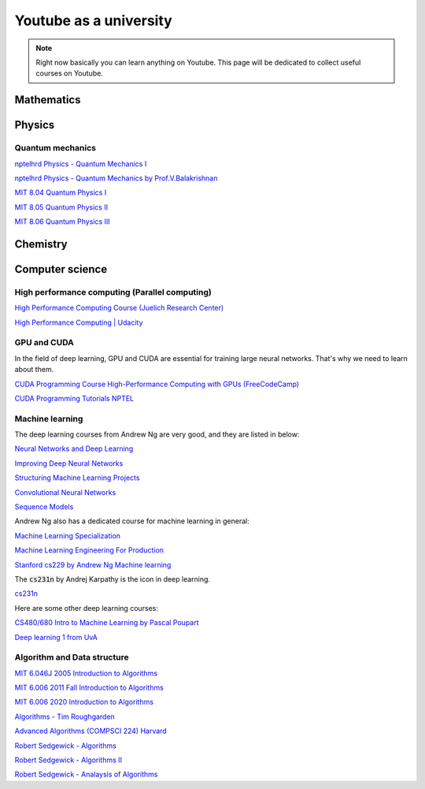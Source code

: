 Youtube as a university
=======================

.. note::

    Right now basically you can learn anything on Youtube. This page will be dedicated to collect useful courses on Youtube.

Mathematics
-------------

Physics
----------

Quantum mechanics
~~~~~~~~~~~~~~~~~~~

`nptelhrd Physics - Quantum Mechanics I <https://youtube.com/playlist?list=PLbMVogVj5nJTXGlgqyzpUqozrU55oRX-H&si=5h0tAbkd2IUgCYAl>`__

`nptelhrd Physics - Quantum Mechanics by Prof.V.Balakrishnan <https://youtube.com/playlist?list=PLE0334305C5C04C30&si=vZ361alJxfDLGZj8>`__

`MIT 8.04 Quantum Physics I <https://youtube.com/playlist?list=PLUl4u3cNGP60cspQn3N9dYRPiyVWDd80G&si=dASS7UPlN-760q4F>`__

`MIT 8.05 Quantum Physics II <https://youtube.com/playlist?list=PLyQSN7X0ro21y1VjcdTi5jbpH26O-Tk68&si=UrQ8An2NqVtkQCKN>`__

`MIT 8.06 Quantum Physics III <https://youtube.com/playlist?list=PLUl4u3cNGP60Zcz8LnCDFI8RPqRhJbb4L&si=iGsgH3ZVaxGEaiqR>`__



Chemistry
----------

Computer science 
-------------------

High performance computing (Parallel computing)
~~~~~~~~~~~~~~~~~~~~~~~~~~~~~~~~~~~~~~~~~~~~~~~~~

`High Performance Computing Course (Juelich Research Center) <https://youtube.com/playlist?list=PLmJwSK7qduwVAnNfpueCgQqfchcSIEMg9&si=-y5Kta2fexP3buQp>`__

`High Performance Computing | Udacity <https://youtube.com/playlist?list=PLAwxTw4SYaPk8NaXIiFQXWK6VPnrtMRXC&si=OzfnA2TF9_-BLfcv>`__


GPU and CUDA
~~~~~~~~~~~~~

In the field of deep learning, GPU and CUDA are essential for training large neural networks. That's why we need to learn about them.

`CUDA Programming Course High-Performance Computing with GPUs (FreeCodeCamp) <https://youtu.be/86FAWCzIe_4?si=NdRMrAdK9SXcIUD6>`__

`CUDA Programming Tutorials NPTEL <https://youtube.com/playlist?list=PL1VUG29jR5kkA2eze4U4ngLcf7U7HCqGh&si=sUtMQtMvWWYTuctt>`__

Machine learning 
~~~~~~~~~~~~~~~~~

The deep learning courses from Andrew Ng are very good, and they are listed in below:

`Neural Networks and Deep Learning <https://youtube.com/playlist?list=PLkDaE6sCZn6Ec-XTbcX1uRg2_u4xOEky0&si=OeVTtFyljkKZWcGI>`__

`Improving Deep Neural Networks <https://youtube.com/playlist?list=PLkDaE6sCZn6Hn0vK8co82zjQtt3T2Nkqc&si=dwkZXY2-mfyGlCcF>`__

`Structuring Machine Learning Projects <https://youtube.com/playlist?list=PLkDaE6sCZn6E7jZ9sN_xHwSHOdjUxUW_b&si=kreF7MEnaGTtqF14>`__

`Convolutional Neural Networks <https://youtube.com/playlist?list=PLkDaE6sCZn6Gl29AoE31iwdVwSG-KnDzF&si=vnl440_7AhUYEXQv>`__

`Sequence Models <https://youtube.com/playlist?list=PLkDaE6sCZn6F6wUI9tvS_Gw1vaFAx6rd6&si=KxetcC0PwaX3Bs3G>`__

Andrew Ng also has a dedicated course for machine learning in general:

`Machine Learning Specialization <https://youtube.com/playlist?list=PLkDaE6sCZn6FNC6YRfRQc_FbeQrF8BwGI&si=syYtmyYfh3un6Ye7>`__

`Machine Learning Engineering For Production <https://youtube.com/playlist?list=PLkDaE6sCZn6GMoA0wbpJLi3t34Gd8l0aK&si=cRP3VXg0_twde9Qq>`__

`Stanford cs229 by Andrew Ng Machine learning <https://youtube.com/playlist?list=PLoROMvodv4rMiGQp3WXShtMGgzqpfVfbU&si=Tbl_j4koq1ZbrSOZ>`__

The :code:`cs231n` by Andrej Karpathy is the icon in deep learning.

`cs231n <https://youtube.com/playlist?list=PLkt2uSq6rBVctENoVBg1TpCC7OQi31AlC&si=uF5r7fA2wJ2Sa_GY>`__

Here are some other deep learning courses:

`CS480/680 Intro to Machine Learning by Pascal Poupart <https://youtube.com/playlist?list=PLdAoL1zKcqTW-uzoSVBNEecKHsnug_M0k&si=ulaU_3zJDYmNqeur>`__

`Deep learning 1 from UvA <https://youtube.com/playlist?list=PLu510v7B3XLMSeLaIBLylKYzFYKPLD1K1&si=Jf65upWKaA81PQ9Z>`__

Algorithm and Data structure
~~~~~~~~~~~~~~~~~~~~~~~~~~~~~

`MIT 6.046J 2005 Introduction to Algorithms <https://youtube.com/playlist?list=PL8B24C31197EC371C&si=YhOUp745iVKYKngj>`__

`MIT 6.006 2011 Fall Introduction to Algorithms <https://youtube.com/playlist?list=PLUl4u3cNGP61Oq3tWYp6V_F-5jb5L2iHb&si=Q10eeQXMiGssBZgR>`__

`MIT 6.006 2020 Introduction to Algorithms <https://youtube.com/playlist?list=PLUl4u3cNGP63EdVPNLG3ToM6LaEUuStEY&si=uwNk7pa9AotPUh_M>`__

`Algorithms - Tim Roughgarden <https://youtube.com/playlist?list=PLEAYkSg4uSQ37A6_NrUnTHEKp6EkAxTMa&si=hP_B_evVvdiVM1wN>`__

`Advanced Algorithms (COMPSCI 224) Harvard <https://youtube.com/playlist?list=PL2SOU6wwxB0uP4rJgf5ayhHWgw7akUWSf&si=0nsSVriigrKbebkV>`__

`Robert Sedgewick - Algorithms <https://www.coursera.org/learn/algorithms-part1>`__

`Robert Sedgewick - Algorithms II <https://www.coursera.org/learn/algorithms-part2>`__

`Robert Sedgewick - Analaysis of Algorithms <https://www.coursera.org/learn/analysis-of-algorithms>`__

